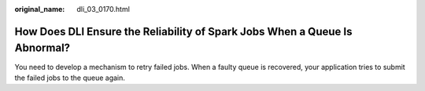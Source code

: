 :original_name: dli_03_0170.html

.. _dli_03_0170:

How Does DLI Ensure the Reliability of Spark Jobs When a Queue Is Abnormal?
===========================================================================

You need to develop a mechanism to retry failed jobs. When a faulty queue is recovered, your application tries to submit the failed jobs to the queue again.
